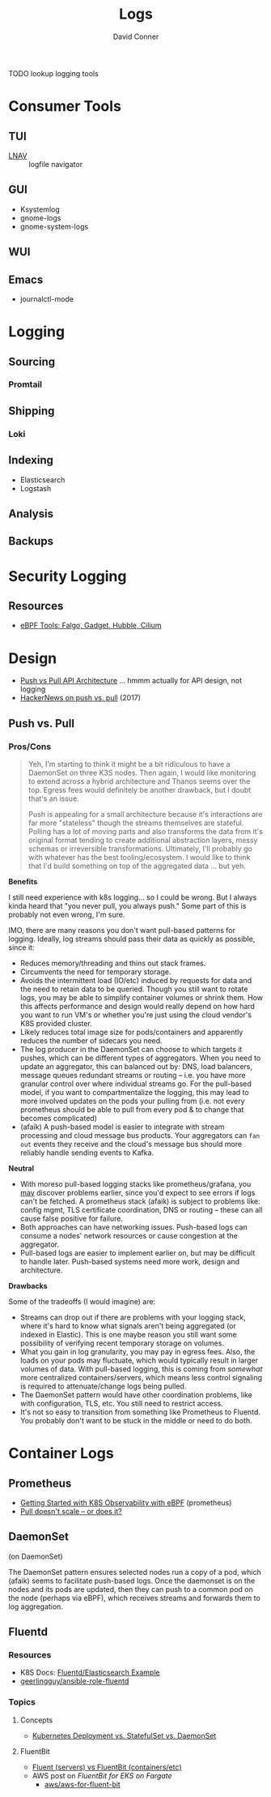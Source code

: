 :PROPERTIES:
:ID:       9d56ef57-b3e4-45fe-a094-01074d977182
:END:
#+TITLE:     Logs
#+AUTHOR:    David Conner
#+EMAIL:     noreply@te.xel.io
#+DESCRIPTION: notes

**** TODO lookup logging tools

* Consumer Tools

** TUI
+ [[https://lnav.org][LNAV]] :: logfile navigator

** GUI
+ Ksystemlog
+ gnome-logs
+ gnome-system-logs

** WUI

** Emacs
+ journalctl-mode

* Logging

** Sourcing
*** Promtail

** Shipping
*** Loki

** Indexing
+ Elasticsearch
+ Logstash


** Analysis

** Backups

* Security Logging

** Resources

+ [[https://thenewstack.io/ebpf-tools-an-overview-of-falco-inspektor-gadget-hubble-and-cilium/][eBPF Tools: Falgo, Gadget, Hubble, Cilium]]

* Design

+ [[https://dev.to/anubhavitis/push-vs-pull-api-architecture-1djo][Push vs Pull API Architecture]] ... hmmm actually for API design, not logging
+ [[https://news.ycombinator.com/item?id=15325659][HackerNews on push vs. pull]] (2017)


** Push vs. Pull


*** Pros/Cons

#+begin_quote
Yeh, I'm starting to think it might be a bit ridiculous to have a DaemonSet on
three K3S nodes. Then again, I would like monitoring to extend across a hybrid
architecture and Thanos seems over the top. Egress fees would definitely be
another drawback, but I doubt that's an issue.

Push is appealing for a small architecture because it's interactions are far
more "stateless" though the streams themselves are stateful. Polling has a lot
of moving parts and also transforms the data from it's original format tending
to create additional abstraction layers, messy schemas or irreversible
transformations. Ultimately, I'll probably go with whatever has the best
tooling/ecosystem. I would like to think that I'd build something on top of the
aggregated data ... but yeh.
#+end_quote

*Benefits*

I still need experience with k8s logging... so I could be wrong. But I always
kinda heard that "you never pull, you always push." Some part of this is
probably not even wrong, I'm sure.

IMO, there are many reasons you don't want pull-based patterns for
logging. Ideally, log streams should pass their data as quickly as possible,
since it:

+ Reduces memory/threading and thins out stack frames.
+ Circumvents the need for temporary storage.
+ Avoids the intermittent load (IO/etc) induced by requests for data and the
  need to retain data to be queried. Though you still want to rotate logs, you
  may be able to simplify container volumes or shrink them. How this affects
  performance and design would really depend on how hard you want to run VM's or
  whether you're just using the cloud vendor's K8S provided cluster.
+ Likely reduces total image size for pods/containers and apparently reduces the
  number of sidecars you need.
+ The log producer in the DaemonSet can choose to which targets it pushes, which
  can be different types of aggregators. When you need to update an aggregator,
  this can balanced out by: DNS, load balancers, message queues redundant
  streams or routing -- i.e. you have more granular control over where
  individual streams go. For the pull-based model, if you want to
  compartmentalize the logging, this may lead to more involved updates on the
  pods your pulling from (i.e. not every prometheus should be able to pull from
  every pod & to change that becomes complicated)
+ (afaik) A push-based model is easier to integrate with stream processing and
  cloud message bus products. Your aggregators can =fan out= events they receive
  and the cloud's message bus should more reliably handle sending events to
  Kafka.

*Neutral*

+ With moreso pull-based logging stacks like prometheus/grafana, you _may_
  discover problems earlier, since you'd expect to see errors if logs can't be
  fetched. A prometheus stack (afaik) is subject to problems like: config mgmt,
  TLS certificate coordination, DNS or routing -- these can all cause false
  positive for failure.
+ Both approaches can have networking issues. Push-based logs can consume a
  nodes' network resources or cause congestion at the aggregator.
+ Pull-based logs are easier to implement earlier on, but may be difficult to
  handle later. Push-based systems need more work, design and architecture.

*Drawbacks*

Some of the tradeoffs (I would imagine) are:

+ Streams can drop out if there are problems with your logging stack, where it's
  hard to know what signals aren't being aggregated (or indexed in Elastic).
  This is one maybe reason you still want some possibility of verifying recent
  temporary storage on volumes.
+ What you gain in log granularity, you may pay in egress fees. Also, the loads
  on your pods may fluctuate, which would typically result in larger volumes of
  data. With pull-based logging, this is coming from /somewhat/ more centralized
  containers/servers, which means less control signaling is required to
  attenuate/change logs being pulled.
+ The DaemonSet pattern would have other coordination problems, like with
  configuration, TLS, etc. You still need to restrict access.
+ It's not so easy to transition from something like Prometheus to Fluentd. You
  probably don't want to be stuck in the middle or need to do both.

* Container Logs

** Prometheus

+ [[https://medium.com/@isalapiyarisi/getting-started-on-kubernetes-observability-with-ebpf-88139eb13fb2][Getting Started with K8S Observability with eBPF]] (prometheus)
+ [[https://prometheus.io/blog/2016/07/23/pull-does-not-scale-or-does-it/][Pull doesn't scale -- or does it?]]

** DaemonSet

 (on DaemonSet)

The DaemonSet pattern ensures selected nodes run a copy of a pod, which (afaik)
seems to facilitate push-based logs. Once the daemonset is on the nodes and its
pods are updated, then they can push to a common pod on the node (perhaps via
eBPF), which receives streams and forwards them to log aggregation.

** Fluentd
*** Resources
+ K8S Docs: [[https://kubernetes.io/docs/concepts/workloads/controllers/daemonset/#writing-a-daemonset-spec][Fluentd/Elasticsearch Example]]
+ [[https://github.com/geerlingguy/ansible-role-fluentd][geerlingguy/ansible-role-fluentd]]

*** Topics

**** Concepts

+ [[https://www.youtube.com/watch?v=30KAInyvY_o][Kubernetes Deployment vs. StatefulSet vs. DaemonSet]]

**** FluentBit

+ [[https://www.fluentd.org/faqs][Fluent (servers) vs FluentBit (containers/etc)]]
+ AWS post on [[Fluent Bit for Amazon EKS on AWS Fargate is here][FluentBit for EKS on Fargate]]
  - [[github:aws/aws-for-fluent-bit][aws/aws-for-fluent-bit]]
